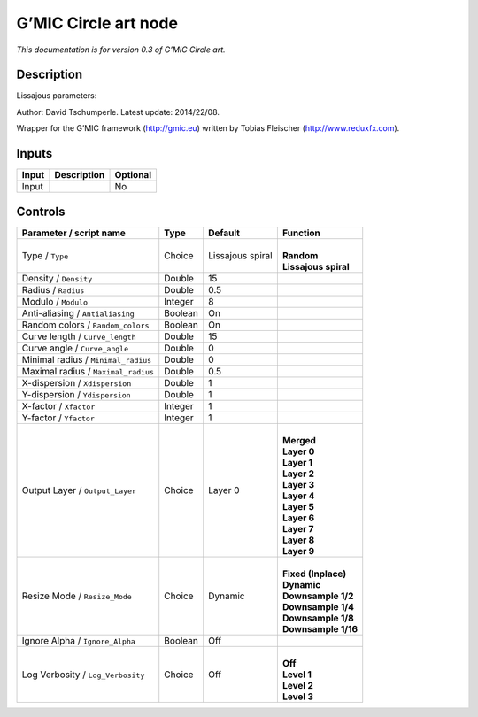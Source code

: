.. _eu.gmic.Circleart:

G’MIC Circle art node
=====================

*This documentation is for version 0.3 of G’MIC Circle art.*

Description
-----------

Lissajous parameters:

Author: David Tschumperle. Latest update: 2014/22/08.

Wrapper for the G’MIC framework (http://gmic.eu) written by Tobias Fleischer (http://www.reduxfx.com).

Inputs
------

+-------+-------------+----------+
| Input | Description | Optional |
+=======+=============+==========+
| Input |             | No       |
+-------+-------------+----------+

Controls
--------

.. tabularcolumns:: |>{\raggedright}p{0.2\columnwidth}|>{\raggedright}p{0.06\columnwidth}|>{\raggedright}p{0.07\columnwidth}|p{0.63\columnwidth}|

.. cssclass:: longtable

+-------------------------------------+---------+------------------+------------------------+
| Parameter / script name             | Type    | Default          | Function               |
+=====================================+=========+==================+========================+
| Type / ``Type``                     | Choice  | Lissajous spiral | |                      |
|                                     |         |                  | | **Random**           |
|                                     |         |                  | | **Lissajous spiral** |
+-------------------------------------+---------+------------------+------------------------+
| Density / ``Density``               | Double  | 15               |                        |
+-------------------------------------+---------+------------------+------------------------+
| Radius / ``Radius``                 | Double  | 0.5              |                        |
+-------------------------------------+---------+------------------+------------------------+
| Modulo / ``Modulo``                 | Integer | 8                |                        |
+-------------------------------------+---------+------------------+------------------------+
| Anti-aliasing / ``Antialiasing``    | Boolean | On               |                        |
+-------------------------------------+---------+------------------+------------------------+
| Random colors / ``Random_colors``   | Boolean | On               |                        |
+-------------------------------------+---------+------------------+------------------------+
| Curve length / ``Curve_length``     | Double  | 15               |                        |
+-------------------------------------+---------+------------------+------------------------+
| Curve angle / ``Curve_angle``       | Double  | 0                |                        |
+-------------------------------------+---------+------------------+------------------------+
| Minimal radius / ``Minimal_radius`` | Double  | 0                |                        |
+-------------------------------------+---------+------------------+------------------------+
| Maximal radius / ``Maximal_radius`` | Double  | 0.5              |                        |
+-------------------------------------+---------+------------------+------------------------+
| X-dispersion / ``Xdispersion``      | Double  | 1                |                        |
+-------------------------------------+---------+------------------+------------------------+
| Y-dispersion / ``Ydispersion``      | Double  | 1                |                        |
+-------------------------------------+---------+------------------+------------------------+
| X-factor / ``Xfactor``              | Integer | 1                |                        |
+-------------------------------------+---------+------------------+------------------------+
| Y-factor / ``Yfactor``              | Integer | 1                |                        |
+-------------------------------------+---------+------------------+------------------------+
| Output Layer / ``Output_Layer``     | Choice  | Layer 0          | |                      |
|                                     |         |                  | | **Merged**           |
|                                     |         |                  | | **Layer 0**          |
|                                     |         |                  | | **Layer 1**          |
|                                     |         |                  | | **Layer 2**          |
|                                     |         |                  | | **Layer 3**          |
|                                     |         |                  | | **Layer 4**          |
|                                     |         |                  | | **Layer 5**          |
|                                     |         |                  | | **Layer 6**          |
|                                     |         |                  | | **Layer 7**          |
|                                     |         |                  | | **Layer 8**          |
|                                     |         |                  | | **Layer 9**          |
+-------------------------------------+---------+------------------+------------------------+
| Resize Mode / ``Resize_Mode``       | Choice  | Dynamic          | |                      |
|                                     |         |                  | | **Fixed (Inplace)**  |
|                                     |         |                  | | **Dynamic**          |
|                                     |         |                  | | **Downsample 1/2**   |
|                                     |         |                  | | **Downsample 1/4**   |
|                                     |         |                  | | **Downsample 1/8**   |
|                                     |         |                  | | **Downsample 1/16**  |
+-------------------------------------+---------+------------------+------------------------+
| Ignore Alpha / ``Ignore_Alpha``     | Boolean | Off              |                        |
+-------------------------------------+---------+------------------+------------------------+
| Log Verbosity / ``Log_Verbosity``   | Choice  | Off              | |                      |
|                                     |         |                  | | **Off**              |
|                                     |         |                  | | **Level 1**          |
|                                     |         |                  | | **Level 2**          |
|                                     |         |                  | | **Level 3**          |
+-------------------------------------+---------+------------------+------------------------+
